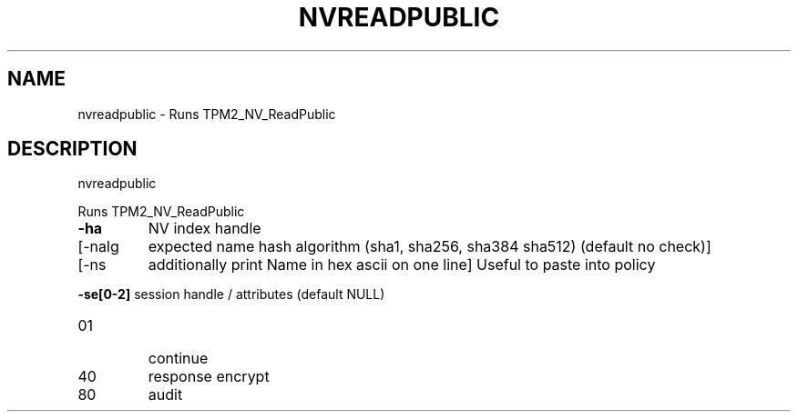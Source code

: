 .\" DO NOT MODIFY THIS FILE!  It was generated by help2man 1.47.6.
.TH NVREADPUBLIC "1" "August 2018" "nvreadpublic 1289" "User Commands"
.SH NAME
nvreadpublic \- Runs TPM2_NV_ReadPublic
.SH DESCRIPTION
nvreadpublic
.PP
Runs TPM2_NV_ReadPublic
.TP
\fB\-ha\fR
NV index handle
.TP
[\-nalg
expected name hash algorithm (sha1, sha256, sha384 sha512)
(default no check)]
.TP
[\-ns
additionally print Name in hex ascii on one line]
Useful to paste into policy
.HP
\fB\-se[0\-2]\fR session handle / attributes (default NULL)
.TP
01
continue
.TP
40
response encrypt
.TP
80
audit
